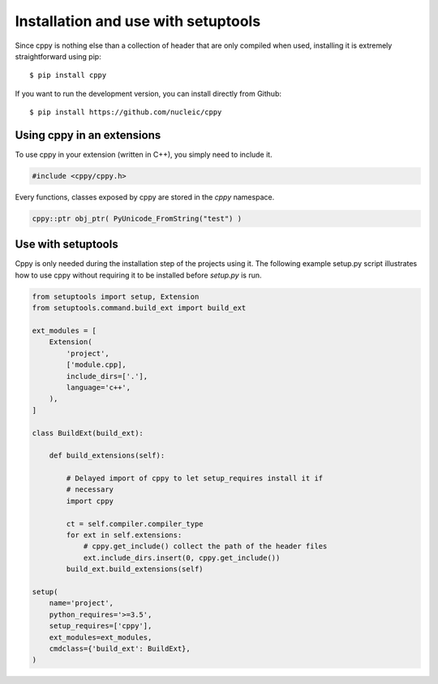 Installation and use with setuptools
====================================

Since cppy is nothing else than a collection of header that are only compiled
when used, installing it is extremely straightforward using pip::

    $ pip install cppy

If you want to run the development version, you can install directly from
Github::

    $ pip install https://github.com/nucleic/cppy


Using cppy in an extensions
---------------------------

To use cppy in your extension (written in C++), you simply need to include it.

.. code:: c++

    #include <cppy/cppy.h>

Every functions, classes exposed by cppy are stored in the `cppy` namespace.

.. code:: c++

    cppy::ptr obj_ptr( PyUnicode_FromString("test") )


Use with setuptools
-------------------

Cppy is only needed during the installation step of the projects using it. The
following example setup.py script illustrates how to use cppy without requiring
it to be installed before `setup.py` is run.

.. code:: python

    from setuptools import setup, Extension
    from setuptools.command.build_ext import build_ext

    ext_modules = [
        Extension(
            'project',
            ['module.cpp],
            include_dirs=['.'],
            language='c++',
        ),
    ]

    class BuildExt(build_ext):

        def build_extensions(self):

            # Delayed import of cppy to let setup_requires install it if
            # necessary
            import cppy

            ct = self.compiler.compiler_type
            for ext in self.extensions:
                # cppy.get_include() collect the path of the header files
                ext.include_dirs.insert(0, cppy.get_include())
            build_ext.build_extensions(self)

    setup(
        name='project',
        python_requires='>=3.5',
        setup_requires=['cppy'],
        ext_modules=ext_modules,
        cmdclass={'build_ext': BuildExt},
    )
